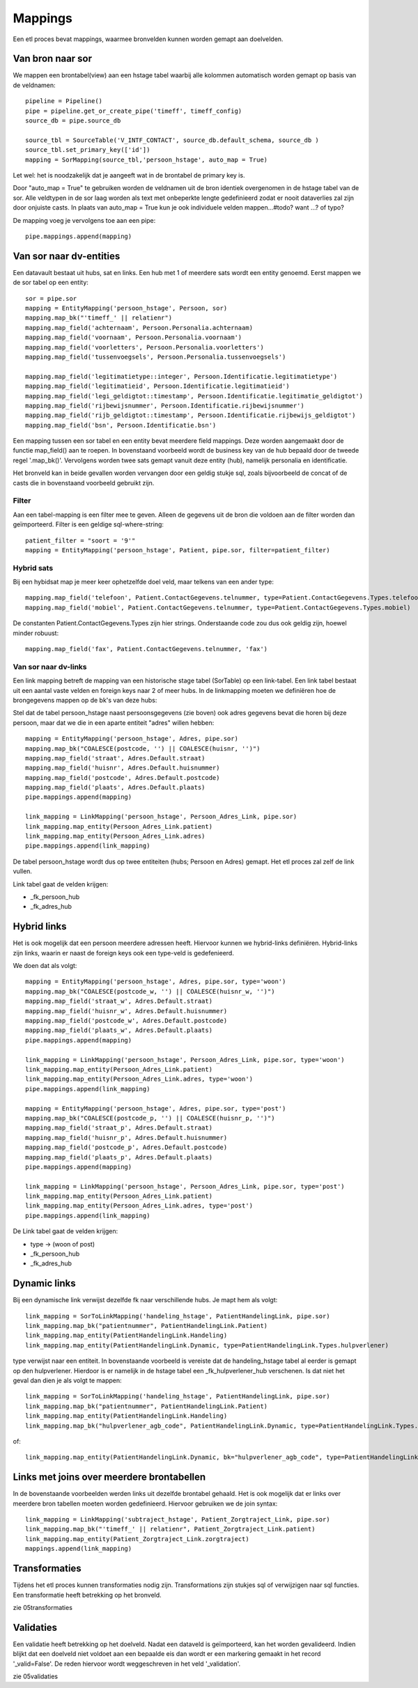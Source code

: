Mappings
========

Een etl proces bevat mappings, waarmee bronvelden kunnen worden gemapt aan doelvelden.


Van bron naar sor
-----------------

We mappen een brontabel(view) aan een hstage tabel waarbij alle kolommen automatisch worden gemapt op basis van de
veldnamen::

    pipeline = Pipeline()
    pipe = pipeline.get_or_create_pipe('timeff', timeff_config)
    source_db = pipe.source_db

    source_tbl = SourceTable('V_INTF_CONTACT', source_db.default_schema, source_db )
    source_tbl.set_primary_key(['id'])
    mapping = SorMapping(source_tbl,'persoon_hstage', auto_map = True)


Let wel: het is noodzakelijk dat je aangeeft wat in de brontabel de primary key is.

Door "auto_map = True" te gebruiken worden de veldnamen uit de bron identiek overgenomen in de hstage tabel van de sor.
Alle veldtypen in de sor laag worden als text met onbeperkte lengte gedefinieerd zodat er nooit dataverlies zal zijn
door onjuiste casts.
In plaats van auto_map = True kun je ook individuele velden mappen...#todo? want ...? of typo?

De mapping voeg je vervolgens toe aan een pipe::

    pipe.mappings.append(mapping)


Van sor naar dv-entities
------------------------

Een datavault bestaat uit hubs, sat en links. Een hub met 1 of meerdere sats wordt een entity genoemd.
Eerst mappen we de sor tabel op een entity::

    sor = pipe.sor
    mapping = EntityMapping('persoon_hstage', Persoon, sor)
    mapping.map_bk("'timeff_' || relatienr")
    mapping.map_field('achternaam', Persoon.Personalia.achternaam)
    mapping.map_field('voornaam', Persoon.Personalia.voornaam')
    mapping.map_field('voorletters', Persoon.Personalia.voorletters')
    mapping.map_field('tussenvoegsels', Persoon.Personalia.tussenvoegsels')

    mapping.map_field('legitimatietype::integer', Persoon.Identificatie.legitimatietype')
    mapping.map_field('legitimatieid', Persoon.Identificatie.legitimatieid')
    mapping.map_field('legi_geldigtot::timestamp', Persoon.Identificatie.legitimatie_geldigtot')
    mapping.map_field('rijbewijsnummer', Persoon.Identificatie.rijbewijsnummer')
    mapping.map_field('rijb_geldigtot::timestamp', Persoon.Identificatie.rijbewijs_geldigtot')
    mapping.map_field('bsn', Persoon.Identificatie.bsn')

Een mapping tussen een sor tabel en een entity bevat meerdere field mappings. Deze worden aangemaakt door de functie
map_field() aan te roepen.
In bovenstaand voorbeeld wordt de business key van de hub bepaald door de tweede regel '.map_bk()'.
Vervolgens worden twee sats gemapt vanuit deze entity (hub), namelijk personalia en identificatie.

Het bronveld kan in beide gevallen worden vervangen door een geldig stukje sql, zoals bijvoorbeeld de concat of de casts die
in bovenstaand voorbeeld gebruikt zijn.


Filter
^^^^^^

Aan een tabel-mapping is een filter mee te geven. Alleen de gegevens uit de bron die voldoen aan de filter worden dan
geïmporteerd. Filter is een geldige sql-where-string::

    patient_filter = "soort = '9'"
    mapping = EntityMapping('persoon_hstage', Patient, pipe.sor, filter=patient_filter)

Hybrid sats
^^^^^^^^^^

Bij een hybidsat map je meer keer ophetzelfde doel veld, maar telkens van een ander type::

    mapping.map_field('telefoon', Patient.ContactGegevens.telnummer, type=Patient.ContactGegevens.Types.telefoon)
    mapping.map_field('mobiel', Patient.ContactGegevens.telnummer, type=Patient.ContactGegevens.Types.mobiel)

De constanten Patient.ContactGegevens.Types zijn hier strings. Onderstaande code zou dus ook geldig zijn, hoewel minder robuust::

    mapping.map_field('fax', Patient.ContactGegevens.telnummer, 'fax')


Van sor naar dv-links
^^^^^^^^^^^^^^^^^^^^^

Een link mapping betreft de mapping van een historische stage tabel (SorTable) op een link-tabel.
Een link tabel bestaat uit een aantal vaste velden en foreign keys naar 2 of meer hubs. In de linkmapping moeten we
definiëren hoe de brongegevens mappen op de bk's van deze hubs::

Stel dat de tabel persoon_hstage naast persoonsgegevens (zie boven) ook adres gegevens bevat die horen bij deze persoon,
maar dat we die in een aparte entiteit "adres" willen hebben::

    mapping = EntityMapping('persoon_hstage', Adres, pipe.sor)
    mapping.map_bk("COALESCE(postcode, '') || COALESCE(huisnr, '')")
    mapping.map_field('straat', Adres.Default.straat)
    mapping.map_field('huisnr', Adres.Default.huisnummer)
    mapping.map_field('postcode', Adres.Default.postcode)
    mapping.map_field('plaats', Adres.Default.plaats)
    pipe.mappings.append(mapping)

    link_mapping = LinkMapping('persoon_hstage', Persoon_Adres_Link, pipe.sor)
    link_mapping.map_entity(Persoon_Adres_Link.patient)
    link_mapping.map_entity(Persoon_Adres_Link.adres)
    pipe.mappings.append(link_mapping)

De tabel persoon_hstage wordt dus op twee entiteiten (hubs; Persoon en Adres) gemapt. Het etl proces zal zelf de link
vullen.

Link tabel gaat de velden krijgen:

- _fk_persoon_hub
- _fk_adres_hub


Hybrid links
------------
Het is ook mogelijk dat een persoon meerdere adressen heeft. Hiervoor kunnen we hybrid-links definiëren. Hybrid-links
zijn links, waarin er naast de foreign keys ook een type-veld is gedefenieerd.

We doen dat als volgt::

    mapping = EntityMapping('persoon_hstage', Adres, pipe.sor, type='woon')
    mapping.map_bk("COALESCE(postcode_w, '') || COALESCE(huisnr_w, '')")
    mapping.map_field('straat_w', Adres.Default.straat)
    mapping.map_field('huisnr_w', Adres.Default.huisnummer)
    mapping.map_field('postcode_w', Adres.Default.postcode)
    mapping.map_field('plaats_w', Adres.Default.plaats)
    pipe.mappings.append(mapping)

    link_mapping = LinkMapping('persoon_hstage', Persoon_Adres_Link, pipe.sor, type='woon')
    link_mapping.map_entity(Persoon_Adres_Link.patient)
    link_mapping.map_entity(Persoon_Adres_Link.adres, type='woon')
    pipe.mappings.append(link_mapping)

    mapping = EntityMapping('persoon_hstage', Adres, pipe.sor, type='post')
    mapping.map_bk("COALESCE(postcode_p, '') || COALESCE(huisnr_p, '')")
    mapping.map_field('straat_p', Adres.Default.straat)
    mapping.map_field('huisnr_p', Adres.Default.huisnummer)
    mapping.map_field('postcode_p', Adres.Default.postcode)
    mapping.map_field('plaats_p', Adres.Default.plaats)
    pipe.mappings.append(mapping)

    link_mapping = LinkMapping('persoon_hstage', Persoon_Adres_Link, pipe.sor, type='post')
    link_mapping.map_entity(Persoon_Adres_Link.patient)
    link_mapping.map_entity(Persoon_Adres_Link.adres, type='post')
    pipe.mappings.append(link_mapping)

De Link tabel gaat de velden krijgen:

- type       -> (woon of post)
- _fk_persoon_hub
- _fk_adres_hub


Dynamic links
------------

Bij een dynamische link verwijst dezelfde fk naar verschillende hubs. Je mapt hem als volgt::

    link_mapping = SorToLinkMapping('handeling_hstage', PatientHandelingLink, pipe.sor)
    link_mapping.map_bk("patientnummer", PatientHandelingLink.Patient)
    link_mapping.map_entity(PatientHandelingLink.Handeling)
    link_mapping.map_entity(PatientHandelingLink.Dynamic, type=PatientHandelingLink.Types.hulpverlener)

type verwijst naar een entiteit.
In bovenstaande voorbeeld is vereiste dat de handeling_hstage tabel al eerder is gemapt op den hulpverlener. Hierdoor is er namelijk in de hstage tabel een _fk_hulpverlener_hub verschenen.
Is dat niet het geval dan dien je als volgt te mappen::

    link_mapping = SorToLinkMapping('handeling_hstage', PatientHandelingLink, pipe.sor)
    link_mapping.map_bk("patientnummer", PatientHandelingLink.Patient)
    link_mapping.map_entity(PatientHandelingLink.Handeling)
    link_mapping.map_bk("hulpverlener_agb_code", PatientHandelingLink.Dynamic, type=PatientHandelingLink.Types.hulpverlener)

of::

    link_mapping.map_entity(PatientHandelingLink.Dynamic, bk="hulpverlener_agb_code", type=PatientHandelingLink.Types.hulpverlener)


Links met joins over meerdere brontabellen
------------------------------------------

In de bovenstaande voorbeelden werden links uit dezelfde brontabel gehaald. Het is ook mogelijk dat er links over
meerdere bron tabellen moeten worden gedefinieerd. Hiervoor gebruiken we de join syntax::

    link_mapping = LinkMapping('subtraject_hstage', Patient_Zorgtraject_Link, pipe.sor)
    link_mapping.map_bk("'timeff_' || relatienr", Patient_Zorgtraject_Link.patient)
    link_mapping.map_entity(Patient_Zorgtraject_Link.zorgtraject)
    mappings.append(link_mapping)


Transformaties
--------------

Tijdens het etl proces kunnen transformaties nodig zijn. Transformations zijn stukjes sql of verwijzigen naar sql
functies. Een transformatie heeft betrekking op het bronveld.

zie 05transformaties



Validaties
----------

Een validatie heeft betrekking op het doelveld. Nadat een dataveld is geïmporteerd, kan het worden gevalideerd. Indien
blijkt dat een doelveld niet voldoet aan een bepaalde eis dan wordt er een markering gemaakt in het record
'_valid=False'. De reden hiervoor wordt weggeschreven in het veld '_validation'.

zie 05validaties






